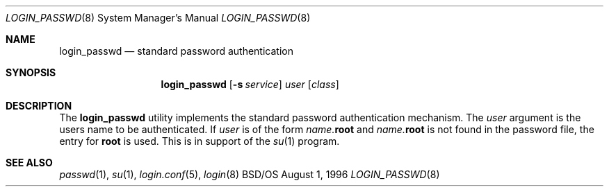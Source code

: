 .\" Copyright (c) 1996 Berkeley Software Design, Inc. All rights reserved.
.\" The Berkeley Software Design Inc. software License Agreement specifies
.\" the terms and conditions for redistribution.
.\"
.\"	BSDI login_passwd.8,v 1.2 1997/01/15 20:51:04 bostic Exp
.Dd August 1, 1996
.Dt LOGIN_PASSWD 8
.Os BSD/OS
.Sh NAME
.Nm login_passwd
.Nd standard password authentication
.Sh SYNOPSIS
.Nm login_passwd
.Op Fl s Ar service
.Ar user
.Op Ar class
.Sh DESCRIPTION
.Pp
The
.Nm login_passwd
utility implements the standard password authentication mechanism.
The
.Ar user
argument is the users name to be authenticated.
If
.Ar user
is of the form
.Ar name. Ns Li root
and
.Ar name. Ns Li root
is not found in the password file, the entry for
.Li root
is used.
This is in support of the
.Xr su 1
program.
.Sh SEE ALSO
.Xr passwd 1 ,
.Xr su 1 ,
.Xr login.conf 5 ,
.Xr login 8
